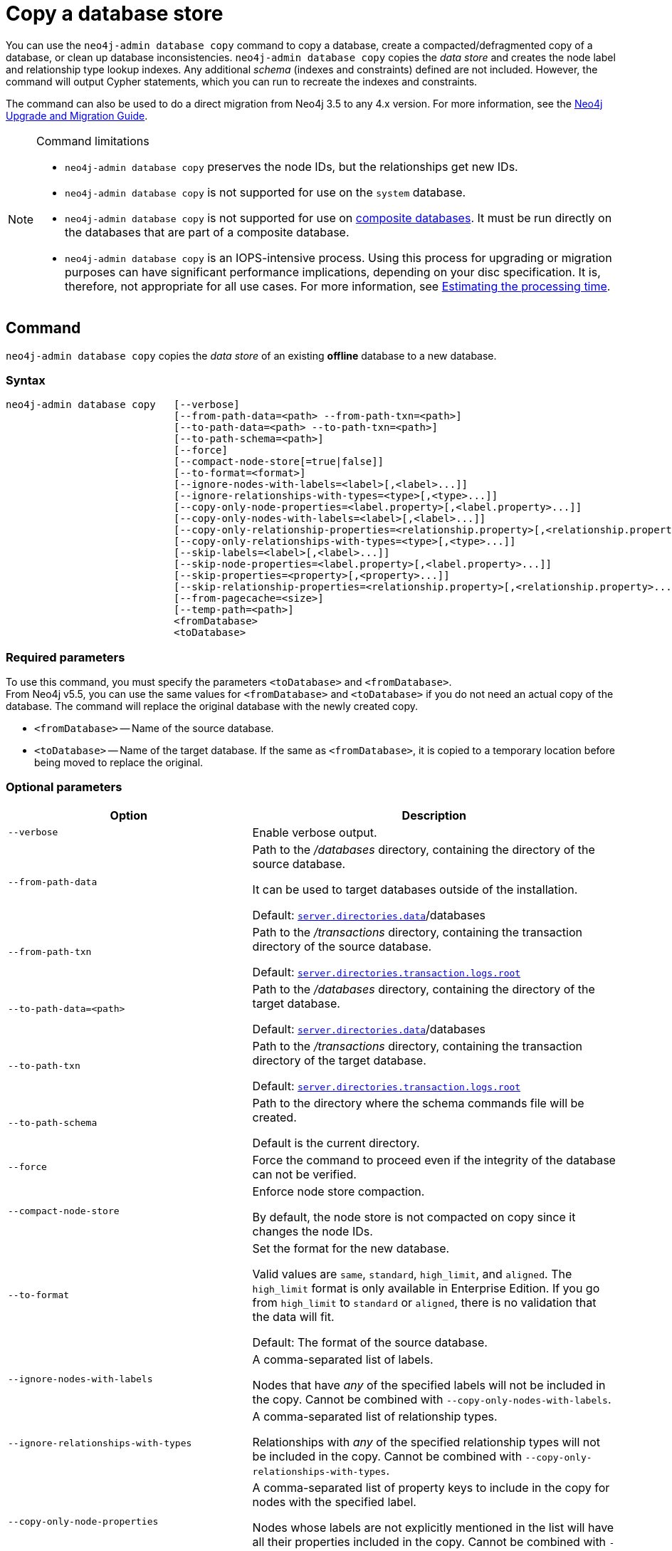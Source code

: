 :description: This section describes how to copy the data store of an existing offline database to a new database.
[role=enterprise-edition]
[[copy-database]]
= Copy a database store

You can use the `neo4j-admin database copy` command to copy a database, create a compacted/defragmented copy of a database, or clean up database inconsistencies.
`neo4j-admin database copy` copies the _data store_ and creates the node label and relationship type lookup indexes.
Any additional _schema_ (indexes and constraints) defined are not included.
However, the command will output Cypher statements, which you can run to recreate the indexes and constraints.

The command can also be used to do a direct migration from Neo4j 3.5 to any 4.x version.
For more information, see the https://neo4j.com/docs/upgrade-migration-guide/current/[Neo4j Upgrade and Migration Guide].

.Command limitations
[NOTE]
====
* `neo4j-admin database copy` preserves the node IDs, but the relationships get new IDs.
* `neo4j-admin database copy` is not supported for use on the `system` database.
* `neo4j-admin database copy` is not supported for use on xref:composite-databases/introduction.adoc#composite-databases-concepts[composite databases].
It must be run directly on the databases that are part of a composite database.
* `neo4j-admin database copy` is an IOPS-intensive process.
Using this process for upgrading or migration purposes can have significant performance implications, depending on your disc specification.
It is, therefore, not appropriate for all use cases.
For more information, see <<copy-estimating-iops, Estimating the processing time>>.
====

[[copy-database-command]]
== Command

`neo4j-admin database copy` copies the _data store_ of an existing **offline** database to a new database.

[[copy-database-syntax]]
=== Syntax

[source,role=noheader]
----
neo4j-admin database copy   [--verbose]
                            [--from-path-data=<path> --from-path-txn=<path>]
                            [--to-path-data=<path> --to-path-txn=<path>]
                            [--to-path-schema=<path>]
                            [--force]
                            [--compact-node-store[=true|false]]
                            [--to-format=<format>]
                            [--ignore-nodes-with-labels=<label>[,<label>...]]
                            [--ignore-relationships-with-types=<type>[,<type>...]]
                            [--copy-only-node-properties=<label.property>[,<label.property>...]]
                            [--copy-only-nodes-with-labels=<label>[,<label>...]]
                            [--copy-only-relationship-properties=<relationship.property>[,<relationship.property>...]]
                            [--copy-only-relationships-with-types=<type>[,<type>...]]
                            [--skip-labels=<label>[,<label>...]]
                            [--skip-node-properties=<label.property>[,<label.property>...]]
                            [--skip-properties=<property>[,<property>...]]
                            [--skip-relationship-properties=<relationship.property>[,<relationship.property>...]]
                            [--from-pagecache=<size>]
                            [--temp-path=<path>]
                            <fromDatabase>
                            <toDatabase>
----

=== Required parameters

To use this command, you must specify the parameters `<toDatabase>` and `<fromDatabase>`. +
From Neo4j v5.5, you can use the same values for `<fromDatabase>` and `<toDatabase>` if you do not need an actual copy of the database.
The command will replace the original database with the newly created copy.

* `<fromDatabase>` -- Name of the source database.

* `<toDatabase>` -- Name of the target database. 
If the same as `<fromDatabase>`, it is copied to a temporary location before being moved to replace the original.

[[copy-database-command-options]]
=== Optional parameters

[options="header", cols="2m,3a"]
|===
| Option
| Description

| --verbose
| Enable verbose output.

| --from-path-data
| Path to the _/databases_ directory, containing the directory of the source database.

It can be used to target databases outside of the installation.

Default:  xref:reference/configuration-settings.adoc#config_server.directories.data[`server.directories.data`]/databases

| --from-path-txn
| Path to the _/transactions_ directory, containing the transaction directory of the source database.

Default: xref:reference/configuration-settings.adoc#config_server.directories.transaction.logs.root[`server.directories.transaction.logs.root`]

| --to-path-data=<path>
| Path to the _/databases_ directory, containing the directory of the target database.

Default:  xref:reference/configuration-settings.adoc#config_server.directories.data[`server.directories.data`]/databases

| --to-path-txn
| Path to the _/transactions_ directory, containing the transaction directory of the target database.

Default: xref:reference/configuration-settings.adoc#config_server.directories.transaction.logs.root[`server.directories.transaction.logs.root`]

| --to-path-schema
| Path to the directory where the schema commands file will be created.

Default is the current directory.

| --force
| Force the command to proceed even if the integrity of the database can not be verified.

| --compact-node-store
| Enforce node store compaction.

By default, the node store is not compacted on copy since it changes the node IDs.

| --to-format
| Set the format for the new database.

Valid values are `same`, `standard`, `high_limit`, and `aligned`. The `high_limit` format is only available in Enterprise Edition.
If you go from `high_limit` to `standard` or `aligned`, there is no validation that the data will fit.

Default: The format of the source database.

| --ignore-nodes-with-labels
| A comma-separated list of labels.

Nodes that have _any_ of the specified labels will not be included in the copy.
Cannot be combined with `--copy-only-nodes-with-labels`.

| --ignore-relationships-with-types
| A comma-separated list of relationship types.

Relationships with _any_ of the specified relationship types will not be included in the copy.
Cannot be combined with `--copy-only-relationships-with-types`.

| --copy-only-node-properties
|  A comma-separated list of property keys to include in the copy for nodes with the specified label.

Nodes whose labels are not explicitly mentioned in the list will have all their properties included in the copy.
Cannot be combined with `--skip-properties` or `--skip-node-properties`.

| --copy-only-nodes-with-labels
| A comma-separated list of labels.

All nodes that have _any_ of the specified labels will be included in the copy.
Cannot be combined with `--ignore-nodes-with-labels`.

| --copy-only-relationship-properties
| A comma-separated list of property keys to include in the copy for relationships with the specified type.

Relationship types that are not explicitly mentioned will have all their properties included in the copy.
Cannot be combined with `--skip-properties` or `--skip-relationship-properties`.

| --copy-only-relationships-with-types=<type>[,<type>...]
| A comma-separated list of relationship types.

All relationships with _any_ of the specified types will be included in the copy.
Cannot be combined with `--ignore-relationships-with-types`.

| --skip-labels
| A comma-separated list of labels to ignore during the copy.

| --skip-node-properties
| A comma-separated list of property keys to ignore for nodes with the specified label.

Cannot be combined with `--skip-properties` or `--copy-only-node-properties`.

| --skip-properties
| A comma-separated list of property keys to ignore during the copy.

Cannot be combined with `--skip-node-properties`, `--copy-only-node-properties`, `--skip-relationship-properties`, and `--copy-only-relationship-properties`.

| --skip-relationship-properties
| A comma-separated list of property keys to ignore for relationships with the specified type.

Cannot be combined with `--skip-properties` or `--copy-only-relationship-properties`.

| --from-pagecache
| The size of the page cache to use for reading.

| --temp-path
| Path to a directory to be used as a staging area when the source and target databases are the same.

Default: The current directory.
|===

[TIP]
====
You can use the `--from-pagecache` option to speed up the copy operation by specifying how much cache to allocate when reading the source.
The `--from-pagecache` should be assigned whatever memory you can spare since Neo4j does random reads from the source.
====

[[copy-database-examples]]
== Examples

=== Copying the data store of a database

You can use `neo4j-admin database copy` to copy the data store of a database, for example, `neo4j`.

. Stop the database named `neo4j`:
+
[source, cypher]
----
STOP DATABASE neo4j
----

. Copy the data store from `neo4j` to a new database called `copy`:
+
[source, shell]
----
bin/neo4j-admin database copy neo4j copy
----

. Run the following command to verify that the database has been successfully copied.
+
[source, shell]
----
ls -al ../data/databases
----
+
[NOTE]
====
Copying a database does not automatically create it.
Therefore, it will not be visible if you do `SHOW DATABASES` at this point.
====

. Create the copied database.
+
[source, cypher]
----
CREATE DATABASE copy
----

. Verify that the `copy` database is online.
+
[source, cypher]
----
SHOW DATABASES
----

. If your original database has a schema defined, change your active database to `copy` and recreate the schema using the schema commands saved in the file _<database-name>-schema.cypher_.
+
[TIP]
====
`--to-path-schema` can be used to specify a different directory for the schema file.
====

=== Filtering data when copying a database

You can use `neo4j-admin database copy` to filter out any unwanted data before copying a database, for example, by removing nodes, labels, properties, and relationships.

[source, shell]
----
bin/neo4j-admin database copy neo4j copy --ignore-nodes-with-labels="Cat,Dog"
----

The command creates a copy of the database `neo4j` but without the nodes with the labels `:Cat` and `:Dog`.

[NOTE]
====
Labels are processed independently, i.e., the filter ignores any node with a label `:Cat`, `:Dog`, or both.
====

[TIP]
====
For a detailed example of how to use `neo4j-admin database copy` to filter out data for sharding a database, see xref:composite-databases/sharding-with-copy.adoc[Sharding data with the `copy` command].
====

[[compact-database]]
=== Compacting an existing database

You can use the command `neo4j-admin database copy` to compact an existing Neo4j database.
The command reclaims the unused space and creates a defragmented copy of the database. +
This example uses the same values for `<toDatabase>` and `<fromDatabase>`, which means that the command will compact the database in place by creating a new version of the database.
After running the command, you need to recreate the indexes using the generated script.
If the database belongs to a cluster, you also need to reseed the cluster.

[NOTE]
====
Note that even though it is only one database copy in the end, you still need to double the space during the operation.
====

. Stop the database named `neo4j`:
+
[source, cypher]
----
STOP DATABASE neo4j
----

. Compact the `neo4j` database using the command:
+
[source, shell]
----
bin/neo4j-admin database copy neo4j neo4j --compact-node-store
----
+
[TIP]
====
`--temp-path` can be used to specify a different directory to use as a temporary staging area.
====

. Start the `neo4j` database.
This is the newly created version of the database.
+
[source, cypher]
----
START DATABASE neo4j
----

. If your original database has a schema defined, recreate the schema using the schema commands saved in the file _<database-name>-schema.cypher_.

[[copy-estimating-iops]]
== Estimating the processing time

Estimations for how long the `neo4j-admin database copy` command takes can be made based on the following:

* Neo4j, like many other databases, do IO in 8K pages.
* Your disc manufacturer will have a value for the maximum IOPS it can process.

For example, if your disc manufacturer has provided a maximum of 5000 IOPS, you can reasonably expect up to 5000 such page operations a second.
Therefore, the maximal theoretical throughput you can expect is 40MB/s (or 144 GB/hour) on that disc.
You may then assume that the best-case scenario for running `neo4j-admin database copy` on that 5000 IOPS disc is that it takes at least 1 hour to process a 144 GB database. footnote:[The calculations are based on `MB/s = (IOPS * B) ÷ 10^6`,
where `B` is the block size in bytes; in the case of Neo4j, this is `8000`. GB/hour can then be calculated from `(MB/s * 3600) ÷ 1000`.]

However, it is important to remember that the process must read 144 GB from the source database, and must also write to the target store (assuming the target store is of comparable size).
Additionally, there are internal processes during the copy that reads/modifies/writes the store multiple times.
Therefore, with an additional 144 GB of both read and write, the best-case scenario for running `neo4j-admin database copy` on a 5000 IOPS disc is that it takes *at least 3 hours to process a 144 GB database*.

Finally, it is also important to consider that in almost all Cloud environments, the published IOPS value may not be the same as the actual value, or be able to continuously maintain the maximum possible IOPS.
The real processing time for this example _could_ be well above that estimation of 3 hours.